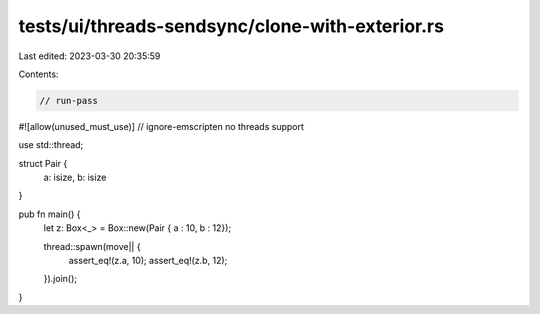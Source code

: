 tests/ui/threads-sendsync/clone-with-exterior.rs
================================================

Last edited: 2023-03-30 20:35:59

Contents:

.. code-block:: rs

    // run-pass

#![allow(unused_must_use)]
// ignore-emscripten no threads support

use std::thread;

struct Pair {
    a: isize,
    b: isize
}

pub fn main() {
    let z: Box<_> = Box::new(Pair { a : 10, b : 12});

    thread::spawn(move|| {
        assert_eq!(z.a, 10);
        assert_eq!(z.b, 12);
    }).join();
}


